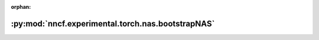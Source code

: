 :orphan:

:py:mod:`nncf.experimental.torch.nas.bootstrapNAS`
==================================================

.. py:module:: nncf.experimental.torch.nas.bootstrapNAS


